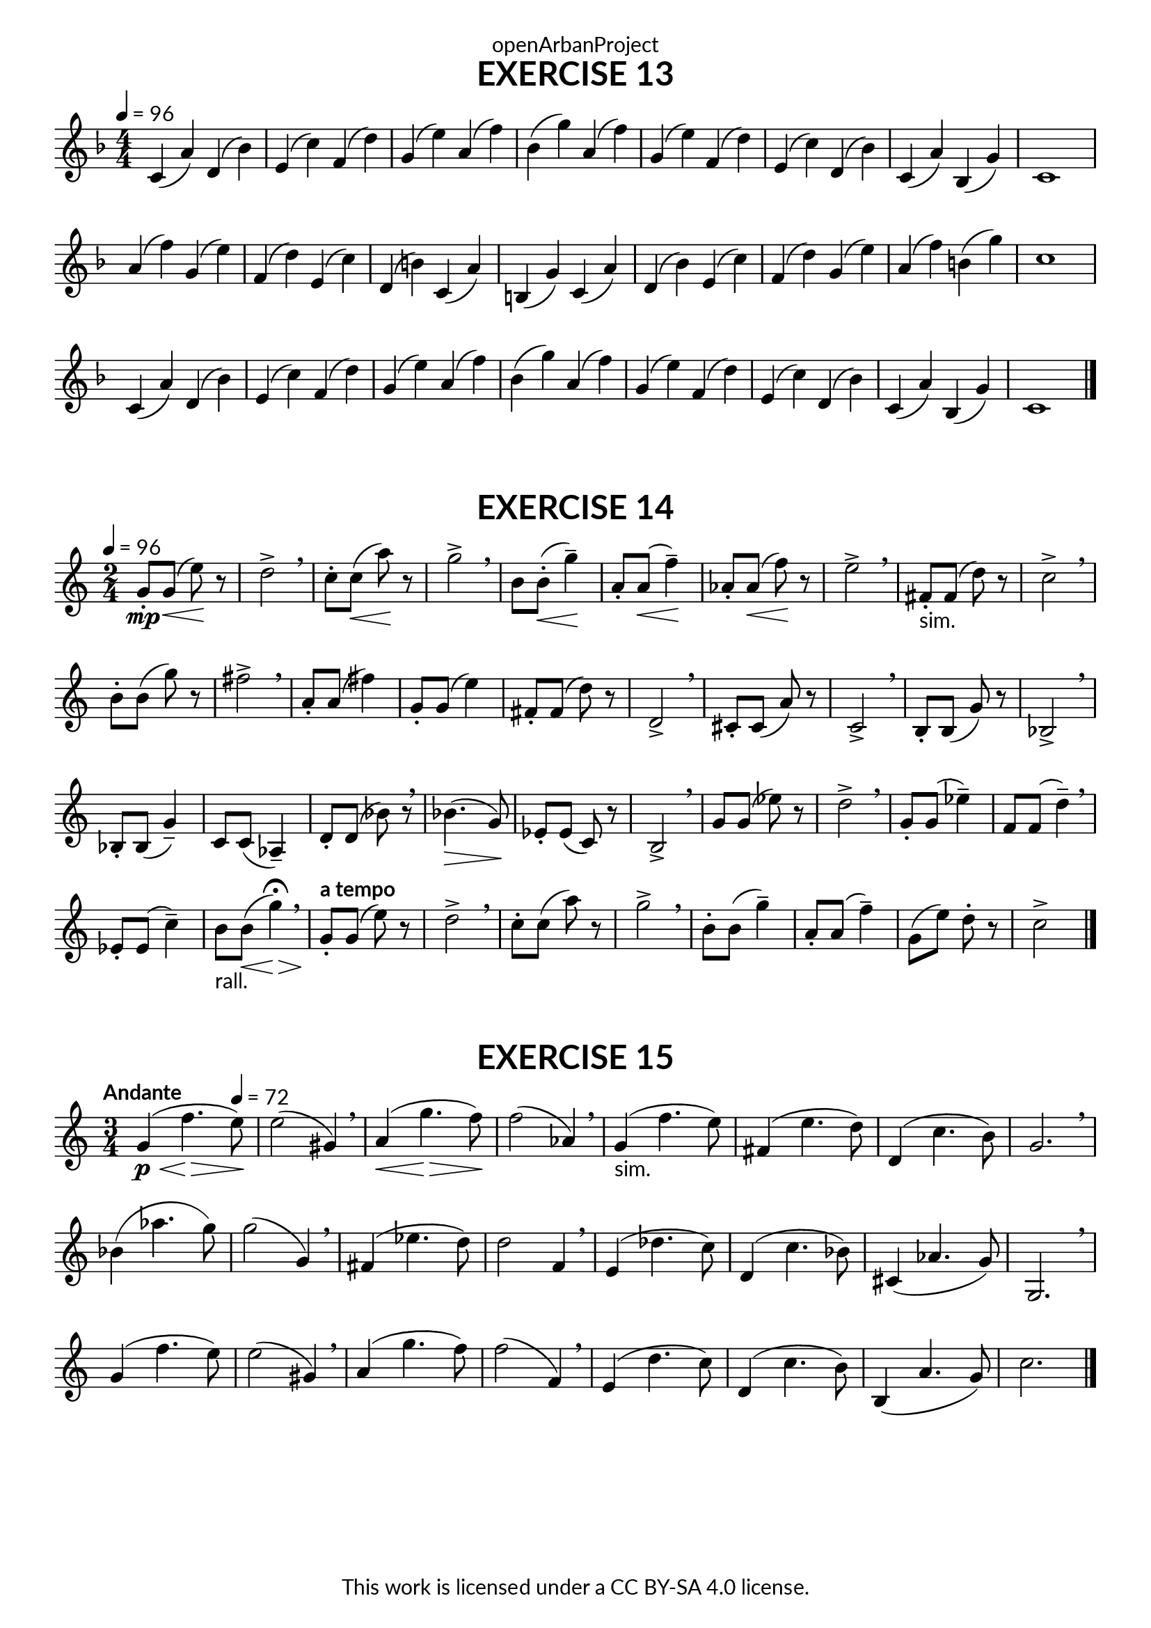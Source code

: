 \version "2.20.0"
\language "english"

\book {
  \paper {
    indent = 0\mm
    scoreTitleMarkup = \markup {
      \fill-line {
        \null
        \fontsize #4 \bold \fromproperty #'header:piece
        \fromproperty #'header:composer
      }
    }
    fonts = #
  (make-pango-font-tree
   "Lato"
   "Lato"
   "Liberation Mono"
   (/ (* staff-height pt) 2.5))
  }
  \header { tagline = ##f 
            copyright = "This work is licensed under a CC BY-SA 4.0 license."
            dedication = "openArbanProject"
  }
  
  \score {
    \header {
      piece = "EXERCISE 13"
    }
    \layout { \context { \Score \remove "Bar_number_engraver" }}
    \relative c'
    {
      \numericTimeSignature \time 4/4
      \key f \major
      \tempo 4 = 96
      c4( a') d,( bf') e,( c') f,( d')
      g,( e') a,( f') bf,( g') a,( f')
      g,( e') f,( d') e,( c') d,( bf') 
      c,( a') bf,( g') c,1
      a'4( f') g,( e') f,( d') e,( c')
      d,( b') c,( a') b,( g') c,( a')
      d,( bf') e,( c') f,( d') g,( e') 
      a,( f') b,( g') c,1
      c,4( a') d,( bf') e,( c') f,( d')
      g,( e') a,( f') bf,( g') a,( f')
      g,( e') f,( d') e,( c') d,( bf') 
      c,( a') bf,( g') c,1
      \bar "|."
    }
  }
  
  \score {
    \header {
      piece = "EXERCISE 14"
    }
    \layout { \context { \Score \remove "Bar_number_engraver" }}
    \relative c'
    {
      \numericTimeSignature \time 2/4
      \key c \major
      \tempo 4 = 96
      g'8-.\mp g(\< e')\! r d2-> \breathe c8-. c(\< a')\! r g2-> \breathe
      b,8 b-.(\< g'4--)\! a,8-. a(\< f'4--)\! af,8-. af(\< f'8)\! r e2-> \breathe
      fs,8-.-"sim." fs( d') r c2-> \breathe b8-. b( g') r fs2-> \breathe
      a,8-. a( fs'4) g,8-. g( e'4) fs,8-. fs( d') r d,2-> \breathe
      cs8-. cs( a') r c,2-> \breathe b8-. b( g') r bf,2-> \breathe
      bf8-. bf( g'4--) c,8 c( af4--) d8-. d( bf') r \breathe bf4.(\> g8)\!
      ef8-. ef( c) r b2-> \breathe g'8 g( ef') r d2-> \breathe
      g,8-. g( ef'4--) f,8 f( d'4--) \breathe ef,8-. ef( c'4--) b8-"rall." b(\< g'4)\> \fermata \breathe
      \tempo "a tempo"
      g,8-.\! g( e') r d2-> \breathe c8-. c( a') r g2-> \breathe
      b,8-. b( g'4--) a,8-. a( f'4--) g,8( e') d-. r c2-> \bar "|."
    }
  }
  
  \score {
    \header {
      piece = "EXERCISE 15"
    }
    \layout { \context { \Score \remove "Bar_number_engraver" }}
    \relative c'
    {
      \numericTimeSignature \time 3/4
      \key c \major
      \tempo "Andante"
      g'4\p(\< f'4.\>
      \tempo 4 = 72
      e8)\! e2( gs,4) \breathe
      a4(\< g'4.\> f8)\! f2( af,4) \breathe
      g4-"sim."( f'4. e8) fs,4( e'4. d8) d,4( c'4. b8) g2. \breathe
      bf4( af'4. g8) g2( g,4) \breathe fs( ef'4. d8) d2 f,4 \breathe
      e4( df'4. c8) d,4( c'4. bf8) cs,4( af'4. g8) g,2. \breathe
      g'4( f'4. e8) e2( gs,4) \breathe a4( g'4. f8) f2( f,4) \breathe
      e4( d'4. c8) d,4( c'4. b8) b,4( a'4. g8) c2. \bar "|."
    }
  }
}
